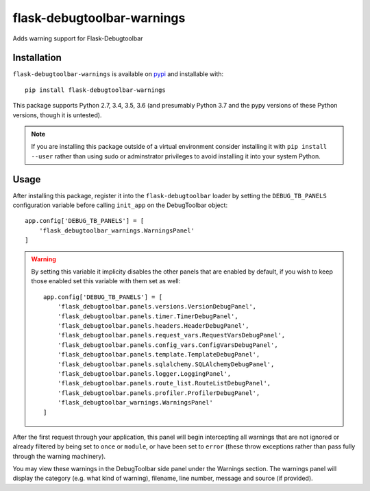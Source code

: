flask-debugtoolbar-warnings
===========================

Adds warning support for Flask-Debugtoolbar

Installation
~~~~~~~~~~~~

``flask-debugtoolbar-warnings`` is available on `pypi <https://pypi.org/project/flask-debugtoolbar-warnings/>`_
and installable with::

    pip install flask-debugtoolbar-warnings

This package supports Python 2.7, 3.4, 3.5, 3.6 (and presumably Python 3.7
and the pypy versions of these Python versions, though it is untested).

.. note::

   If you are installing this package outside of a virtual environment
   consider installing it with ``pip install --user`` rather than using
   sudo or adminstrator privileges to avoid installing it into your
   system Python.


Usage
~~~~~

After installing this package, register it into the ``flask-debugtoolbar`` loader
by setting the ``DEBUG_TB_PANELS`` configuration variable before calling
``init_app`` on the DebugToolbar object::

    app.config['DEBUG_TB_PANELS'] = [
        'flask_debugtoolbar_warnings.WarningsPanel'
    ]

.. warning::

    By setting this variable it implicity disables the other panels that are
    enabled by default, if you wish to keep those enabled set this variable
    with them set as well::

        app.config['DEBUG_TB_PANELS'] = [
            'flask_debugtoolbar.panels.versions.VersionDebugPanel',
            'flask_debugtoolbar.panels.timer.TimerDebugPanel',
            'flask_debugtoolbar.panels.headers.HeaderDebugPanel',
            'flask_debugtoolbar.panels.request_vars.RequestVarsDebugPanel',
            'flask_debugtoolbar.panels.config_vars.ConfigVarsDebugPanel',
            'flask_debugtoolbar.panels.template.TemplateDebugPanel',
            'flask_debugtoolbar.panels.sqlalchemy.SQLAlchemyDebugPanel',
            'flask_debugtoolbar.panels.logger.LoggingPanel',
            'flask_debugtoolbar.panels.route_list.RouteListDebugPanel',
            'flask_debugtoolbar.panels.profiler.ProfilerDebugPanel',
            'flask_debugtoolbar_warnings.WarningsPanel'
        ]

After the first request through your application, this panel will begin
intercepting all warnings that are not ignored or already filtered by
being set to ``once`` or ``module``, or have been set to ``error`` (these
throw exceptions rather than pass fully through the warning machinery).


You may view these warnings in the DebugToolbar side panel under the Warnings
section. The warnings panel will display the category (e.g. what kind of warning),
filename, line number, message and source (if provided).
